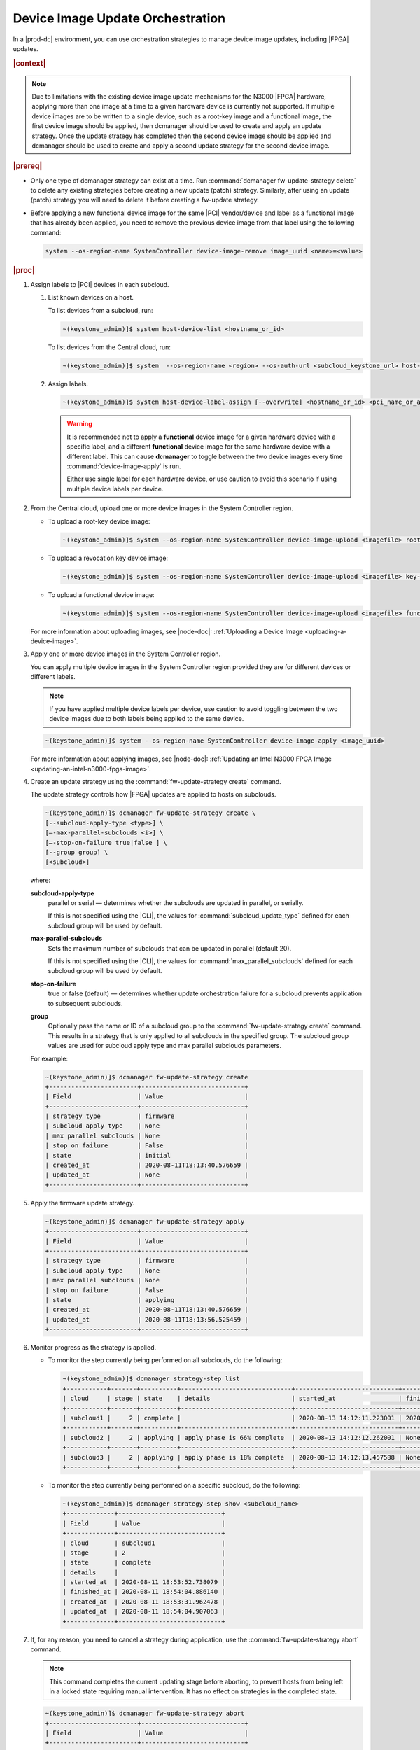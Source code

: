 
.. cxh1597317861150
.. _device-image-update-orchestration:

=================================
Device Image Update Orchestration
=================================

In a |prod-dc| environment, you can use orchestration strategies to manage
device image updates, including |FPGA| updates.

.. rubric:: |context|

.. note::
    Due to limitations with the existing device image update mechanisms for the
    N3000 |FPGA| hardware, applying more than one image at a time to a given
    hardware device is currently not supported. If multiple device images are
    to be written to a single device, such as a root-key image and a functional
    image, the first device image should be applied, then dcmanager should be
    used to create and apply an update strategy. Once the update strategy has
    completed then the second device image should be applied and dcmanager
    should be used to create and apply a second update strategy for the second
    device image.

.. .. note::
..  For |BMC| images on N3000 |FPGA| hardware, it is recommended that the
..  admin user uses the **md5sum** of the device image file as the bitstream
..  ID. This will ensure that different files get unique IDs, and the same
..  file gets the same ID.

.. rubric:: |prereq|


.. _device-image-update-orchestration-ul-mwd-pfb-smb:

-   Only one type of dcmanager strategy can exist at a time. Run
    :command:`dcmanager fw-update-strategy delete` to delete any existing
    strategies before creating a new update (patch) strategy. Similarly, after
    using an update (patch) strategy you will need to delete it before
    creating a fw-update strategy.

-   Before applying a new functional device image for the same |PCI|
    vendor/device and label as a functional image that has already been applied,
    you need to remove the previous device image from that label using the
    following command:

    .. code-block:: none

        system --os-region-name SystemController device-image-remove image_uuid <name>=<value>

.. rubric:: |proc|

#.  Assign labels to |PCI| devices in each subcloud.

    #.  List known devices on a host.

        To list devices from a subcloud, run:

        .. code-block:: none

            ~(keystone_admin)]$ system host-device-list <hostname_or_id>

        To list devices from the Central cloud, run:

        .. code-block:: none

            ~(keystone_admin)]$ system  --os-region-name <region> --os-auth-url <subcloud_keystone_url> host-device-list <hostname_or_id>

    #.  Assign labels.

        .. code-block:: none

            ~(keystone_admin)]$ system host-device-label-assign [--overwrite] <hostname_or_id> <pci_name_or_address> <name>=<value> [<name>=<value> ...]

        .. warning::

            It is recommended not to apply a **functional** device image for a
            given hardware device with a specific label, and a different
            **functional** device image for the same hardware device with a
            different label. This can cause **dcmanager** to toggle between the
            two device images every time :command:`device-image-apply` is run.

            Either use single label for each hardware device, or use caution to
            avoid this scenario if using multiple device labels per device.

#.  From the Central cloud, upload one or more device images in the System
    Controller region.

    -   To upload a root-key device image:

        .. code-block:: none

            ~(keystone_admin)]$ system --os-region-name SystemController device-image-upload <imagefile> root-key <pci_vendor> <pci_device> --key-signature <key_signature> --name <imagename> --description <description> --image-version <version>

    -   To upload a revocation key device image:

        .. code-block:: none

            ~(keystone_admin)]$ system --os-region-name SystemController device-image-upload <imagefile> key-revocation <pci_vendor> <pci_device> --revoke-key-id <revoke_key_id> --name <imagename> --description <description> --image-version <version>

    -   To upload a functional device image:

        .. code-block:: none

            ~(keystone_admin)]$ system --os-region-name SystemController device-image-upload <imagefile> functional <pci_vendor> <pci_device> --bitstream-id <bitstream_id> --name <imagename> --description <description> --image-version <version>


    For more information about uploading images, see |node-doc|:
    :ref:`Uploading a Device Image <uploading-a-device-image>`.

#.  Apply one or more device images in the System Controller region.

    You can apply multiple device images in the System Controller region
    provided they are for different devices or different labels.

    .. note::

        If you have applied multiple device labels per device, use caution to
        avoid toggling between the two device images due to both labels being
        applied to the same device.

    .. code-block:: none

        ~(keystone_admin)]$ system --os-region-name SystemController device-image-apply <image_uuid>

    For more information about applying images, see |node-doc|: :ref:`Updating
    an Intel N3000 FPGA Image <updating-an-intel-n3000-fpga-image>`.

#.  Create an update strategy using the :command:`fw-update-strategy create`
    command.

    The update strategy controls how |FPGA| updates are applied to hosts on
    subclouds.

    .. code-block:: none

        ~(keystone_admin)]$ dcmanager fw-update-strategy create \
        [--subcloud-apply-type <type>] \
        [–-max-parallel-subclouds <i>] \
        [–-stop-on-failure true|false ] \
        [--group group] \
        [<subcloud>]

    where:

    **subcloud-apply-type**
        parallel or serial — determines whether the subclouds are updated in
        parallel, or serially.

        If this is not specified using the |CLI|, the values for
        :command:`subcloud_update_type` defined for each subcloud group will
        be used by default.

    **max-parallel-subclouds**
        Sets the maximum number of subclouds that can be updated in parallel
        \(default 20\).

        If this is not specified using the |CLI|, the values for
        :command:`max_parallel_subclouds` defined for each subcloud group
        will be used by default.

    **stop-on-failure**
        true or false \(default\) — determines whether update orchestration
        failure for a subcloud prevents application to subsequent subclouds.

    **group**
        Optionally pass the name or ID of a subcloud group to the
        :command:`fw-update-strategy create` command. This results in a
        strategy that is only applied to all subclouds in the specified group.
        The subcloud group values are used for subcloud apply type and max
        parallel subclouds parameters.

    For example:

    .. code-block:: none

        ~(keystone_admin)]$ dcmanager fw-update-strategy create
        +------------------------+----------------------------+
        | Field                  | Value                      |
        +------------------------+----------------------------+
        | strategy type          | firmware                   |
        | subcloud apply type    | None                       |
        | max parallel subclouds | None                       |
        | stop on failure        | False                      |
        | state                  | initial                    |
        | created_at             | 2020-08-11T18:13:40.576659 |
        | updated_at             | None                       |
        +------------------------+----------------------------+

#.  Apply the firmware update strategy.

    .. code-block:: none

        ~(keystone_admin)]$ dcmanager fw-update-strategy apply
        +------------------------+----------------------------+
        | Field                  | Value                      |
        +------------------------+----------------------------+
        | strategy type          | firmware                   |
        | subcloud apply type    | None                       |
        | max parallel subclouds | None                       |
        | stop on failure        | False                      |
        | state                  | applying                   |
        | created_at             | 2020-08-11T18:13:40.576659 |
        | updated_at             | 2020-08-11T18:13:56.525459 |
        +------------------------+----------------------------+


#.  Monitor progress as the strategy is applied.


    -   To monitor the step currently being performed on all subclouds, do the
        following:

        .. code-block:: none

            ~(keystone_admin)]$ dcmanager strategy-step list
            +-----------+-------+----------+------------------------------+----------------------------+----------------------------+
            | cloud     | stage | state    | details                      | started_at                 | finished_at                |
            +-----------+-------+----------+------------------------------+----------------------------+----------------------------+
            | subcloud1 |     2 | complete |                              | 2020-08-13 14:12:11.223001 | 2020-08-13 14:15:52.450908 |
            +-----------+-------+----------+------------------------------+----------------------------+----------------------------+
            | subcloud2 |     2 | applying | apply phase is 66% complete  | 2020-08-13 14:12:12.262001 | None                       |
            +-----------+-------+----------+------------------------------+----------------------------+----------------------------+
            | subcloud3 |     2 | applying | apply phase is 18% complete  | 2020-08-13 14:12:13.457588 | None                       |
            +-----------+-------+----------+------------------------------+----------------------------+----------------------------+


    -   To monitor the step currently being performed on a specific subcloud,
        do the following:

        .. code-block:: none

            ~(keystone_admin)]$ dcmanager strategy-step show <subcloud_name>
            +-------------+----------------------------+
            | Field       | Value                      |
            +-------------+----------------------------+
            | cloud       | subcloud1                  |
            | stage       | 2                          |
            | state       | complete                   |
            | details     |                            |
            | started_at  | 2020-08-11 18:53:52.738079 |
            | finished_at | 2020-08-11 18:54:04.886140 |
            | created_at  | 2020-08-11 18:53:31.962478 |
            | updated_at  | 2020-08-11 18:54:04.907063 |
            +-------------+----------------------------+

#.  If, for any reason, you need to cancel a strategy during application, use
    the :command:`fw-update-strategy abort` command.

    .. note::

        This command completes the current updating stage before aborting, to
        prevent hosts from being left in a locked state requiring manual
        intervention. It has no effect on strategies in the completed state.

    .. code-block:: none

        ~(keystone_admin)]$ dcmanager fw-update-strategy abort
        +------------------------+----------------------------+
        | Field                  | Value                      |
        +------------------------+----------------------------+
        | strategy type          | firmware                   |
        | subcloud apply type    | None                       |
        | max parallel subclouds | None                       |
        | stop on failure        | False                      |
        | state                  | abort requested            |
        | created_at             | 2020-08-11T19:13:41.153044 |
        | updated_at             | 2020-08-11T19:13:54.121796 |
        +------------------------+----------------------------+

.. rubric:: |postreq|

When done, delete the strategy:

.. code-block:: none

    ~(keystone_admin)]$ dcmanager fw-update-strategy delete
    +------------------------+----------------------------+
    | Field                  | Value                      |
    +------------------------+----------------------------+
    | strategy type          | firmware                   |
    | subcloud apply type    | None                       |
    | max parallel subclouds | None                       |
    | stop on failure        | False                      |
    | state                  | deleting                   |
    | created_at             | 2020-08-11T18:53:31.929881 |
    | updated_at             | 2020-08-11T19:13:03.820865 |
    +------------------------+----------------------------+

